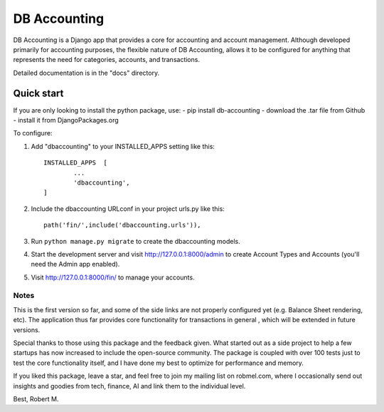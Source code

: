 
DB Accounting
==============

DB Accounting is a Django app that provides a core for accounting and account management.
Although developed primarily for accounting purposes, the flexible nature of DB Accounting,
allows it to be configured for anything that represents the need for categories, accounts, and transactions.

Detailed documentation is in the "docs" directory.

Quick start
-----------

If you are only looking to install the python package, use:
- pip install db-accounting
- download the .tar file from Github
- install it from DjangoPackages.org

To configure:

1. Add "dbaccounting" to your INSTALLED_APPS setting like this::
	
	INSTALLED_APPS  [
		...
		'dbaccounting',
	]

2. Include the dbaccounting URLconf in your project urls.py like this::
	
	path('fin/',include('dbaccounting.urls')),

3. Run ``python manage.py migrate`` to create the dbaccounting models.

4. Start the development server and visit http://127.0.0.1:8000/admin
   to create Account Types and Accounts (you'll need the Admin app enabled).

5. Visit http://127.0.0.1:8000/fin/ to manage your accounts.

-----
Notes
-----
This is the first version so far, and some of the side links are not properly configured yet
(e.g. Balance Sheet rendering, etc). The application thus far provides core functionality for
transactions in general , which will be extended in future versions.

Special thanks to those using this package and the feedback given. What started out as a side project
to help a few startups has now increased to include the open-source community. The package is coupled with
over 100 tests just to test the core functionality itself, and I have done my best to optimize for performance
and memory.

If you liked this package, leave a star, and feel free to join my mailing list on robmel.com, where I occasionally
send out insights and goodies from tech, finance, AI and link them to the individual level.

Best,
Robert M.